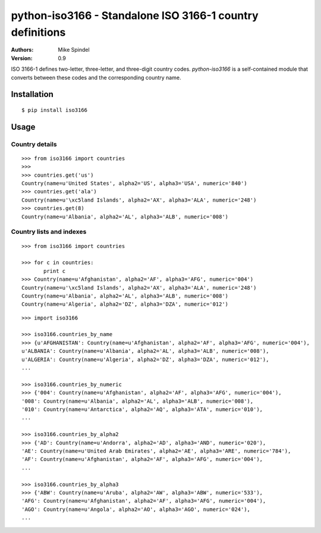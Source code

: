 ============================================================
 python-iso3166 - Standalone ISO 3166-1 country definitions
============================================================

:Authors:
        Mike Spindel
:Version: 0.9


ISO 3166-1 defines two-letter, three-letter, and three-digit country
codes.  `python-iso3166` is a self-contained module that converts
between these codes and the corresponding country name.


Installation
============

::

  $ pip install iso3166


Usage
=====


Country details
---------------

::

  >>> from iso3166 import countries
  >>>
  >>> countries.get('us')
  Country(name=u'United States', alpha2='US', alpha3='USA', numeric='840')
  >>> countries.get('ala')
  Country(name=u'\xc5land Islands', alpha2='AX', alpha3='ALA', numeric='248')
  >>> countries.get(8)
  Country(name=u'Albania', alpha2='AL', alpha3='ALB', numeric='008')


Country lists and indexes
-------------------------

::

  >>> from iso3166 import countries

  >>> for c in countries:
         print c
  >>> Country(name=u'Afghanistan', alpha2='AF', alpha3='AFG', numeric='004')
  Country(name=u'\xc5land Islands', alpha2='AX', alpha3='ALA', numeric='248')
  Country(name=u'Albania', alpha2='AL', alpha3='ALB', numeric='008')
  Country(name=u'Algeria', alpha2='DZ', alpha3='DZA', numeric='012')

::

  >>> import iso3166

  >>> iso3166.countries_by_name
  >>> {u'AFGHANISTAN': Country(name=u'Afghanistan', alpha2='AF', alpha3='AFG', numeric='004'),
  u'ALBANIA': Country(name=u'Albania', alpha2='AL', alpha3='ALB', numeric='008'),
  u'ALGERIA': Country(name=u'Algeria', alpha2='DZ', alpha3='DZA', numeric='012'),
  ...

  >>> iso3166.countries_by_numeric
  >>> {'004': Country(name=u'Afghanistan', alpha2='AF', alpha3='AFG', numeric='004'),
  '008': Country(name=u'Albania', alpha2='AL', alpha3='ALB', numeric='008'),
  '010': Country(name=u'Antarctica', alpha2='AQ', alpha3='ATA', numeric='010'),
  ...

  >>> iso3166.countries_by_alpha2
  >>> {'AD': Country(name=u'Andorra', alpha2='AD', alpha3='AND', numeric='020'),
  'AE': Country(name=u'United Arab Emirates', alpha2='AE', alpha3='ARE', numeric='784'),
  'AF': Country(name=u'Afghanistan', alpha2='AF', alpha3='AFG', numeric='004'),
  ...

  >>> iso3166.countries_by_alpha3
  >>> {'ABW': Country(name=u'Aruba', alpha2='AW', alpha3='ABW', numeric='533'),
  'AFG': Country(name=u'Afghanistan', alpha2='AF', alpha3='AFG', numeric='004'),
  'AGO': Country(name=u'Angola', alpha2='AO', alpha3='AGO', numeric='024'),
  ...
